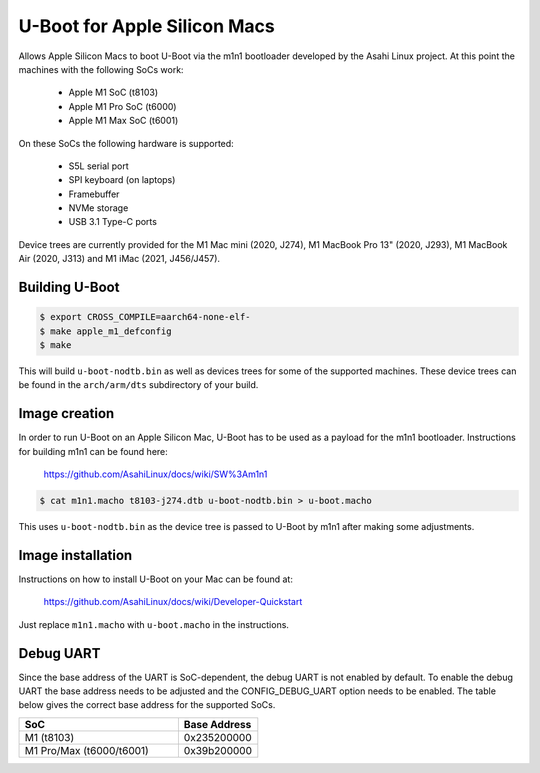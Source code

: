 .. SPDX-License-Identifier: GPL-2.0+

U-Boot for Apple Silicon Macs
=============================

Allows Apple Silicon Macs to boot U-Boot via the m1n1 bootloader
developed by the Asahi Linux project.  At this point the machines with
the following SoCs work:

 - Apple M1 SoC (t8103)
 - Apple M1 Pro SoC (t6000)
 - Apple M1 Max SoC (t6001)

On these SoCs the following hardware is supported:

 - S5L serial port
 - SPI keyboard (on laptops)
 - Framebuffer
 - NVMe storage
 - USB 3.1 Type-C ports

Device trees are currently provided for the M1 Mac mini (2020, J274),
M1 MacBook Pro 13" (2020, J293), M1 MacBook Air (2020, J313) and M1
iMac (2021, J456/J457).

Building U-Boot
---------------

.. code-block:: bash

    $ export CROSS_COMPILE=aarch64-none-elf-
    $ make apple_m1_defconfig
    $ make

This will build ``u-boot-nodtb.bin`` as well as devices trees for some
of the supported machines.  These device trees can be found in the
``arch/arm/dts`` subdirectory of your build.

Image creation
--------------

In order to run U-Boot on an Apple Silicon Mac, U-Boot has to be used
as a payload for the m1n1 bootloader.  Instructions for building m1n1
can be found here:

    https://github.com/AsahiLinux/docs/wiki/SW%3Am1n1

.. code-block:: bash

    $ cat m1n1.macho t8103-j274.dtb u-boot-nodtb.bin > u-boot.macho

This uses ``u-boot-nodtb.bin`` as the device tree is passed to U-Boot
by m1n1 after making some adjustments.

Image installation
------------------

Instructions on how to install U-Boot on your Mac can be found at:

    https://github.com/AsahiLinux/docs/wiki/Developer-Quickstart

Just replace ``m1n1.macho`` with ``u-boot.macho`` in the instructions.

Debug UART
----------

Since the base address of the UART is SoC-dependent, the debug UART is
not enabled by default.  To enable the debug UART the base address
needs to be adjusted and the CONFIG_DEBUG_UART option needs to be
enabled.  The table below gives the correct base address for the
supported SoCs.

.. list-table::
   :widths: 32 16
   :header-rows: 1

   * - SoC
     - Base Address
   * - M1 (t8103)
     - 0x235200000
   * - M1 Pro/Max (t6000/t6001)
     - 0x39b200000
